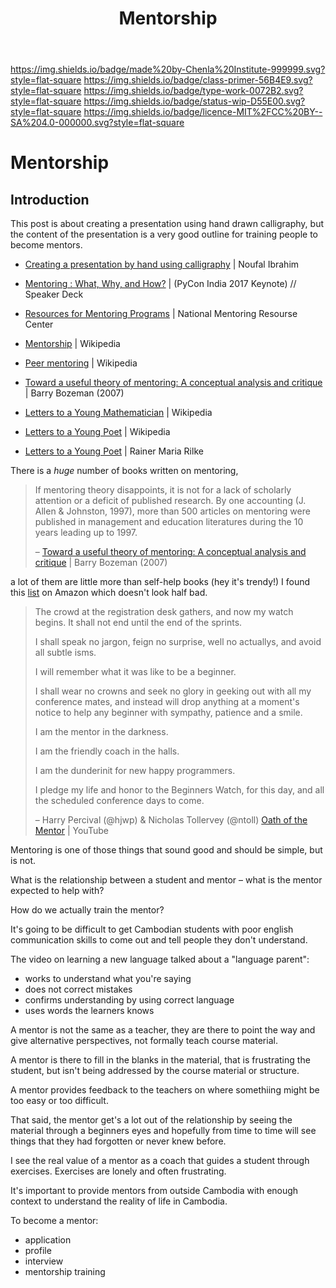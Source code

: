 #   -*- mode: org; fill-column: 60 -*-

#+TITLE: Mentorship 
#+STARTUP: showall
#+TOC: headlines 4
#+PROPERTY: filename

[[https://img.shields.io/badge/made%20by-Chenla%20Institute-999999.svg?style=flat-square]] 
[[https://img.shields.io/badge/class-primer-56B4E9.svg?style=flat-square]]
[[https://img.shields.io/badge/type-work-0072B2.svg?style=flat-square]]
[[https://img.shields.io/badge/status-wip-D55E00.svg?style=flat-square]]
[[https://img.shields.io/badge/licence-MIT%2FCC%20BY--SA%204.0-000000.svg?style=flat-square]]

* Mentorship
:PROPERTIES:
:CUSTOM_ID: 
:Name:      /home/deerpig/proj/chenla/studyhall/sh-mentoring.org
:Created:   2017-11-12T18:31@Prek Leap (11.642600N-104.919210W)
:ID:        b21e69a0-ed3c-4a60-9af8-bb17f9ffc706
:VER:       563758364.845707274
:GEO:       48P-491193-1287029-15
:BXID:      proj:GHE5-1271
:Class:     primer
:Type:      work
:Status:    wip
:Licence:   MIT/CC BY-SA 4.0
:END:


** Introduction


 This post is about creating a presentation using hand drawn
 calligraphy, but the content of the presentation is a very good
 outline for training people to become mentors.

   - [[http://nibrahim.net.in/2017/11/04/pycon_india_2017_keynote.html][Creating a presentation by hand using calligraphy]] | Noufal
     Ibrahim
   - [[https://speakerdeck.com/nibrahim/mentoring-what-why-and-how-pycon-india-2017-keynote][Mentoring : What, Why, and How?]] | (PyCon India 2017 Keynote) //
     Speaker Deck

   - [[http://www.nationalmentoringresourcecenter.org/index.php/what-works-in-mentoring/resources-for-mentoring-programs.html][Resources for Mentoring Programs]] | National Mentoring
     Resourse Center



   - [[https://en.wikipedia.org/wiki/Mentorship][Mentorship]] | Wikipedia
   - [[https://en.wikipedia.org/wiki/Peer_mentoring][Peer mentoring]] | Wikipedia

   - [[bib:bozeman:2007toward][Toward a useful theory of mentoring: A conceptual analysis and critique]] | Barry Bozeman (2007) 
   - [[https://en.wikipedia.org/wiki/Letters_to_a_Young_Mathematician][Letters to a Young Mathematician]] | Wikipedia
   - [[https://en.wikipedia.org/wiki/Letters_to_a_Young_Poet][Letters to a Young Poet]] | Wikipedia
   - [[bib:rilke:2013letters][Letters to a Young Poet]] | Rainer Maria Rilke

There is a /huge/ number of books written on mentoring,


#+begin_quote
If mentoring theory disappoints, it is not for a lack of scholarly
attention or a deficit of published research.  By one accounting (J.
Allen & Johnston, 1997), more than 500 articles on mentoring were
published in management and education literatures during the 10 years
leading up to 1997.

-- [[bib:bozeman:2007toward][Toward a useful theory of mentoring: A conceptual analysis and critique]] | Barry Bozeman (2007) 
#+end_quote

 a lot of them
are little more than self-help books (hey it's trendy!) I found this
[[https://www.amazon.com/gp/richpub/listmania/fullview/R1O9Y3GAQDBRYO][list]] on Amazon which doesn't look half bad.


#+begin_quote
The crowd at the registration desk gathers, and now my watch
begins. It shall not end until the end of the sprints.

I shall speak no jargon, feign no surprise, well no actuallys, and
avoid all subtle isms.

I will remember what it was like to be a beginner.

I shall wear no crowns and seek no glory in geeking out with all my
conference mates, and instead will drop anything at a moment's notice
to help any beginner with sympathy, patience and a smile.

I am the mentor in the darkness.

I am the friendly coach in the halls.

I am the dunderinit for new happy programmers.

I pledge my life and honor to the Beginners Watch, for this day, and all the
scheduled conference days to come.

-- Harry Percival (@hjwp) & Nicholas Tollervey (@ntoll)
   [[https://www.youtube.com/watch?v=WI-BFxeumv8][Oath of the Mentor]] | YouTube
#+end_quote

Mentoring is one of those things that sound good and should
be simple, but is not.

What is the relationship between a student and mentor --
what is the mentor expected to help with?  

How do we actually train the mentor?

It's going to be difficult to get Cambodian students with
poor english communication skills to come out and tell
people they don't understand.

The video on learning a new language talked about a
"language parent":

   - works to understand what you're saying
   - does not correct mistakes
   - confirms understanding by using correct language
   - uses words the learners knows

A mentor is not the same as a teacher, they are there to
point the way and give alternative perspectives, not
formally teach course material.

A mentor is there to fill in the blanks in the material,
that is frustrating the student, but isn't being addressed
by the course material or structure.

A mentor provides feedback to the teachers on where
somethiing might be too easy or too difficult.

That said, the mentor get's a lot out of the relationship by
seeing the material through a beginners eyes and hopefully
from time to time will see things that they had forgotten or
never knew before.

I see the real value of a mentor as a coach that guides a
student through exercises.  Exercises are lonely and often
frustrating.

It's important to provide mentors from outside Cambodia with
enough context to understand the reality of life in
Cambodia.


To become a mentor:

  - application
  - profile
  - interview
  - mentorship training
